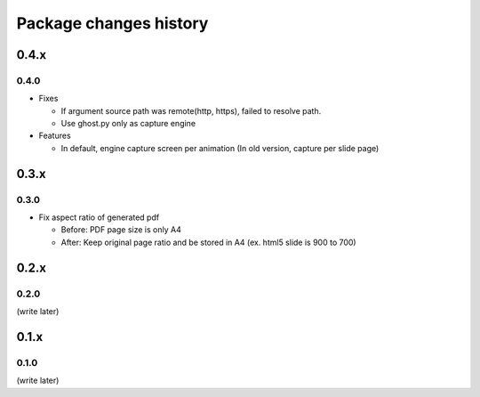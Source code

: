 =======================
Package changes history
=======================


0.4.x
=====

0.4.0
-----

* Fixes

  * If argument source path was remote(http, https), failed to resolve path.
  * Use ghost.py only as capture engine

* Features

  * In default, engine capture screen per animation (In old version, capture per slide page)

0.3.x
=====

0.3.0
-----

* Fix aspect ratio of generated pdf

  * Before: PDF page size is only A4
  * After: Keep original page ratio and be stored in A4 (ex. html5 slide is 900 to 700)


0.2.x
=====

0.2.0
-----

(write later)

0.1.x
=====

0.1.0
-----

(write later)
